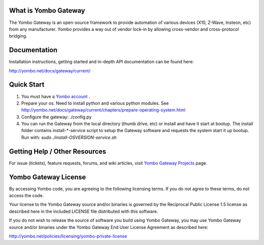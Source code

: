 =====================
What is Yombo Gateway
=====================

The Yombo Gateway is an open-source framework to provide automation of various
devices (X10, Z-Wave, Insteon, etc) from any manufacturer.  Yombo provides a
way out of vendor lock-in by allowing cross-vendor and cross-protocol bridging.

=============
Documentation
=============

Installation instructions, getting started and in-depth API documentation can
be found here:

http://yombo.net/docs/gateway/current/

===========
Quick Start
===========

1. You must have a `Yombo account <http://yombo.net>`_ .
2. Prepare your os. Need to install python and various python modules.
   See http://yombo.net/docs/gateway/current/chapters/prepare-operating-system.html
3. Configure the gateway: ./config.py
4. You can run the Gateway from the local directory (thumb drive, etc)
   or install and have it start at bootup. The install folder contains
   install-*-service script to setup the Gateway software and requests the
   system start it up bootup.  Run with: `sudo ./install-OSVERSION-service.sh`

===============================
Getting Help / Other Resources
===============================

For issue (tickets), feature requests, forums,  and wiki articles, visit
`Yombo Gateway Projects <https://projects.yombo.net/projects/gateway>`_ page.

=========================
Yombo Gateway License 
=========================

By accessing Yombo code, you are agreeing to the following licensing terms. 
If you do not agree to these terms, do not access the code.

Your license to the Yombo Gateway source and/or binaries is governed by the
Reciprocal Public License 1.5 license as described here in the included
LICENSE file distributed with this software.

If you do not wish to release the source of software you build using Yombo
Gateway, you may use Yombo Gateway source and/or binaries under the Yombo
Gateway End User License Agreement as described here:

http://yombo.net/policies/licensing/yombo-private-license
